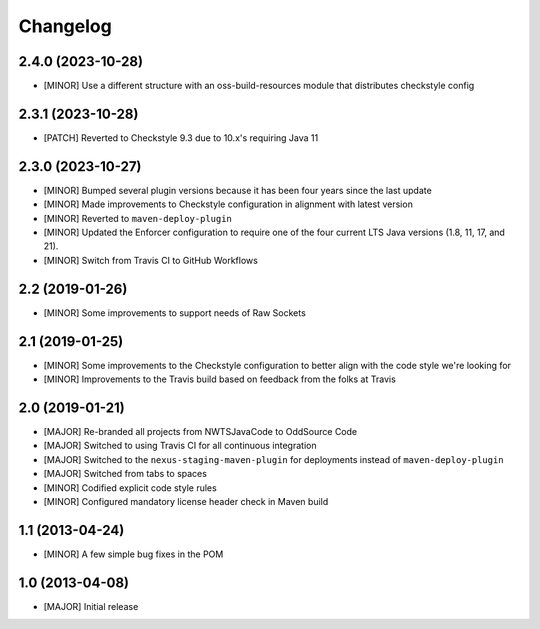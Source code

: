 Changelog
=========

2.4.0 (2023-10-28)
------------------
- [MINOR] Use a different structure with an oss-build-resources module that distributes checkstyle config

2.3.1 (2023-10-28)
------------------
- [PATCH] Reverted to Checkstyle 9.3 due to 10.x's requiring Java 11

2.3.0 (2023-10-27)
------------------
- [MINOR] Bumped several plugin versions because it has been four years since the last update
- [MINOR] Made improvements to Checkstyle configuration in alignment with latest version
- [MINOR] Reverted to ``maven-deploy-plugin``
- [MINOR] Updated the Enforcer configuration to require one of the four current LTS Java versions
  (1.8, 11, 17, and 21).
- [MINOR] Switch from Travis CI to GitHub Workflows

2.2 (2019-01-26)
----------------
- [MINOR] Some improvements to support needs of Raw Sockets

2.1 (2019-01-25)
----------------
- [MINOR] Some improvements to the Checkstyle configuration to better align with the code style we're looking for
- [MINOR] Improvements to the Travis build based on feedback from the folks at Travis

2.0 (2019-01-21)
----------------
- [MAJOR] Re-branded all projects from NWTSJavaCode to OddSource Code
- [MAJOR] Switched to using Travis CI for all continuous integration
- [MAJOR] Switched to the ``nexus-staging-maven-plugin`` for deployments instead of ``maven-deploy-plugin``
- [MAJOR] Switched from tabs to spaces
- [MINOR] Codified explicit code style rules
- [MINOR] Configured mandatory license header check in Maven build

1.1 (2013-04-24)
----------------
- [MINOR] A few simple bug fixes in the POM

1.0 (2013-04-08)
----------------
- [MAJOR] Initial release

